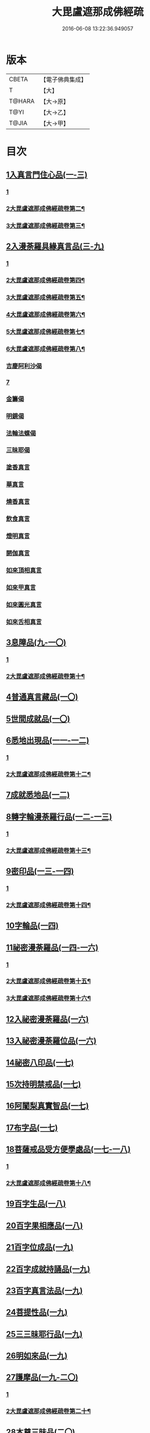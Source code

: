 #+TITLE: 大毘盧遮那成佛經疏 
#+DATE: 2016-06-08 13:22:36.949057

* 版本
 |     CBETA|【電子佛典集成】|
 |         T|【大】     |
 |    T@HARA|【大→原】   |
 |      T@YI|【大→乙】   |
 |     T@JIA|【大→甲】   |

* 目次
** [[file:KR6j0662_001.txt::001-0579a5][1入真言門住心品(一-三)]]
*** [[file:KR6j0662_001.txt::001-0579a5][1]]
*** [[file:KR6j0662_002.txt::002-0593b2][2大毘盧遮那成佛經疏卷第二¶]]
*** [[file:KR6j0662_003.txt::003-0605c2][3大毘盧遮那成佛經疏卷第三¶]]
** [[file:KR6j0662_003.txt::003-0609b26][2入漫荼羅具緣真言品(三-九)]]
*** [[file:KR6j0662_003.txt::003-0609b26][1]]
*** [[file:KR6j0662_004.txt::004-0616b2][2大毘盧遮那成佛經疏卷第四¶]]
*** [[file:KR6j0662_005.txt::005-0626b9][3大毘盧遮那成佛經疏卷第五¶]]
*** [[file:KR6j0662_006.txt::006-0636d3][4大毘盧遮那成佛經疏卷第六¶]]
*** [[file:KR6j0662_007.txt::007-0648b4][5大毘盧遮那成佛經疏卷第七¶]]
*** [[file:KR6j0662_008.txt::008-0659b10][6大毘盧遮那成佛經疏卷第八¶]]
*** [[file:KR6j0662_008.txt::008-0667a13][吉慶阿利沙偈]]
*** [[file:KR6j0662_009.txt::009-0669a12][7]]
*** [[file:KR6j0662_009.txt::009-0669c19][金籌偈]]
*** [[file:KR6j0662_009.txt::009-0670a11][明鏡偈]]
*** [[file:KR6j0662_009.txt::009-0670b10][法輪法螺偈]]
*** [[file:KR6j0662_009.txt::009-0670c15][三昧耶偈]]
*** [[file:KR6j0662_009.txt::009-0676b11][塗香真言]]
*** [[file:KR6j0662_009.txt::009-0676b21][華真言]]
*** [[file:KR6j0662_009.txt::009-0676c4][燒香真言]]
*** [[file:KR6j0662_009.txt::009-0676c13][飲食真言]]
*** [[file:KR6j0662_009.txt::009-0677a9][燈明真言]]
*** [[file:KR6j0662_009.txt::009-0677a25][閼伽真言]]
*** [[file:KR6j0662_009.txt::009-0677b11][如來頂相真言]]
*** [[file:KR6j0662_009.txt::009-0677b26][如來甲真言]]
*** [[file:KR6j0662_009.txt::009-0677c11][如來圓光真言]]
*** [[file:KR6j0662_009.txt::009-0677c25][如來舌相真言]]
** [[file:KR6j0662_009.txt::009-0678a12][3息障品(九-一〇)]]
*** [[file:KR6j0662_009.txt::009-0678a12][1]]
*** [[file:KR6j0662_010.txt::010-0679c12][2大毘盧遮那成佛經疏卷第十¶]]
** [[file:KR6j0662_010.txt::010-0680b1][4普通真言藏品(一〇)]]
** [[file:KR6j0662_010.txt::010-0688a22][5世間成就品(一〇)]]
** [[file:KR6j0662_011.txt::011-0691a4][6悉地出現品(一一-一二)]]
*** [[file:KR6j0662_011.txt::011-0691a4][1]]
*** [[file:KR6j0662_012.txt::012-0702b17][2大毘盧遮那成佛經疏卷第十二¶]]
** [[file:KR6j0662_012.txt::012-0704b28][7成就悉地品(一二)]]
** [[file:KR6j0662_012.txt::012-0708a9][8轉字輪漫荼羅行品(一二-一三)]]
*** [[file:KR6j0662_012.txt::012-0708a9][1]]
*** [[file:KR6j0662_013.txt::013-0711b14][2大毘盧遮那成佛經疏卷第十三¶]]
** [[file:KR6j0662_013.txt::013-0714a20][9密印品(一三-一四)]]
*** [[file:KR6j0662_013.txt::013-0714a20][1]]
*** [[file:KR6j0662_014.txt::014-0721b5][2大毘盧遮那成佛經疏卷第十四¶]]
** [[file:KR6j0662_014.txt::014-0722c11][10字輪品(一四)]]
** [[file:KR6j0662_014.txt::014-0725b14][11祕密漫荼羅品(一四-一六)]]
*** [[file:KR6j0662_014.txt::014-0725b14][1]]
*** [[file:KR6j0662_015.txt::015-0730c18][2大毘盧遮那成佛經疏卷第十五¶]]
*** [[file:KR6j0662_016.txt::016-0740c14][3大毘盧遮那成佛經疏卷第十六¶]]
** [[file:KR6j0662_016.txt::016-0745a29][12入祕密漫荼羅品(一六)]]
** [[file:KR6j0662_016.txt::016-0746c20][13入祕密漫荼羅位品(一六)]]
** [[file:KR6j0662_017.txt::017-0750b7][14祕密八印品(一七)]]
** [[file:KR6j0662_017.txt::017-0751c9][15次持明禁戒品(一七)]]
** [[file:KR6j0662_017.txt::017-0754a6][16阿闍梨真實智品(一七)]]
** [[file:KR6j0662_017.txt::017-0756b24][17布字品(一七)]]
** [[file:KR6j0662_017.txt::017-0756c7][18菩薩戒品受方便學處品(一七-一八)]]
*** [[file:KR6j0662_017.txt::017-0756c7][1]]
*** [[file:KR6j0662_018.txt::018-0759b25][2大毘盧遮那成佛經疏卷第十八¶]]
** [[file:KR6j0662_018.txt::018-0766c13][19百字生品(一八)]]
** [[file:KR6j0662_018.txt::018-0767c16][20百字果相應品(一八)]]
** [[file:KR6j0662_019.txt::019-0769b4][21百字位成品(一九)]]
** [[file:KR6j0662_019.txt::019-0772b11][22百字成就持誦品(一九)]]
** [[file:KR6j0662_019.txt::019-0775a13][23百字真言法品(一九)]]
** [[file:KR6j0662_019.txt::019-0776a6][24菩提性品(一九)]]
** [[file:KR6j0662_019.txt::019-0777a8][25三三昧耶行品(一九)]]
** [[file:KR6j0662_019.txt::019-0778b22][26明如來品(一九)]]
** [[file:KR6j0662_019.txt::019-0779a18][27護摩品(一九-二〇)]]
*** [[file:KR6j0662_019.txt::019-0779a18][1]]
*** [[file:KR6j0662_020.txt::020-0780a4][2大毘盧遮那成佛經疏卷第二十¶]]
** [[file:KR6j0662_020.txt::020-0782c22][28本尊三昧品(二〇)]]
** [[file:KR6j0662_020.txt::020-0784a3][29無相三昧品(二〇)]]
** [[file:KR6j0662_020.txt::020-0785a21][30世出世持誦品(二〇)]]
** [[file:KR6j0662_020.txt::020-0787a7][31囑累品(二〇)]]

* 卷
[[file:KR6j0662_001.txt][大毘盧遮那成佛經疏 1]]
[[file:KR6j0662_002.txt][大毘盧遮那成佛經疏 2]]
[[file:KR6j0662_003.txt][大毘盧遮那成佛經疏 3]]
[[file:KR6j0662_004.txt][大毘盧遮那成佛經疏 4]]
[[file:KR6j0662_005.txt][大毘盧遮那成佛經疏 5]]
[[file:KR6j0662_006.txt][大毘盧遮那成佛經疏 6]]
[[file:KR6j0662_007.txt][大毘盧遮那成佛經疏 7]]
[[file:KR6j0662_008.txt][大毘盧遮那成佛經疏 8]]
[[file:KR6j0662_009.txt][大毘盧遮那成佛經疏 9]]
[[file:KR6j0662_010.txt][大毘盧遮那成佛經疏 10]]
[[file:KR6j0662_011.txt][大毘盧遮那成佛經疏 11]]
[[file:KR6j0662_012.txt][大毘盧遮那成佛經疏 12]]
[[file:KR6j0662_013.txt][大毘盧遮那成佛經疏 13]]
[[file:KR6j0662_014.txt][大毘盧遮那成佛經疏 14]]
[[file:KR6j0662_015.txt][大毘盧遮那成佛經疏 15]]
[[file:KR6j0662_016.txt][大毘盧遮那成佛經疏 16]]
[[file:KR6j0662_017.txt][大毘盧遮那成佛經疏 17]]
[[file:KR6j0662_018.txt][大毘盧遮那成佛經疏 18]]
[[file:KR6j0662_019.txt][大毘盧遮那成佛經疏 19]]
[[file:KR6j0662_020.txt][大毘盧遮那成佛經疏 20]]

